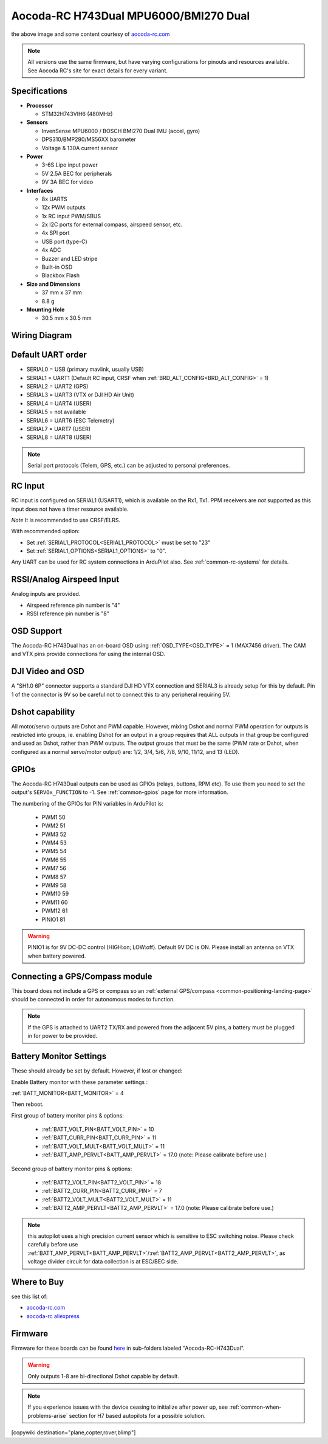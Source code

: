 .. _common-aocoda-h743dual:

======================================
Aocoda-RC H743Dual MPU6000/BMI270 Dual
======================================

.. image:: ../../../images/aocoda-h743dual/aocoda_h743dual.jpg
     :target: ../_images/aocoda-h743dual/aocoda_h743dual.jpg
    

the above image and some content courtesy of `aocoda-rc.com <https://www.aocoda-rc.com/>`__

.. note:: All versions use the same firmware, but have varying configurations for pinouts and resources available. See Aocoda RC's site for exact details for every variant. 

Specifications
==============

-  **Processor**

   -  STM32H743VIH6 (480MHz)


-  **Sensors**

   -  InvenSense MPU6000 / BOSCH BMI270 Dual IMU (accel, gyro) 
   -  DPS310/BMP280/MS56XX barometer
   -  Voltage & 130A current sensor


-  **Power**

   -  3-6S Lipo input power
   -  5V 2.5A BEC for peripherals
   -  9V 3A BEC for video


-  **Interfaces**

   -  8x UARTS
   -  12x PWM outputs
   -  1x RC input PWM/SBUS
   -  2x I2C ports for external compass, airspeed sensor, etc.
   -  4x SPI port
   -  USB port (type-C)
   -  4x ADC
   -  Buzzer and LED stripe
   -  Built-in OSD
   -  Blackbox Flash


-  **Size and Dimensions**

   - 37 mm x 37 mm
   - 8.8 g

-  **Mounting Hole**

   - 30.5 mm x 30.5 mm


Wiring Diagram
==================

.. image:: ../../../images/aocoda-h743dual/aocoda_h743dual_wiring_diagram.jpg
     :target: ../_images/aocoda-h743dual/aocoda_h743dual_wiring_diagram.jpg
  
Default UART order
==================

- SERIAL0 = USB (primary mavlink, usually USB)
- SERIAL1 = UART1 (Default RC input, CRSF when :ref:`BRD_ALT_CONFIG<BRD_ALT_CONFIG>` = 1)
- SERIAL2 = UART2 (GPS) 
- SERIAL3 = UART3 (VTX or DJI HD Air Unit)
- SERIAL4 = UART4 (USER)
- SERIAL5 = not available
- SERIAL6 = UART6 (ESC Telemetry)
- SERIAL7 = UART7 (USER)
- SERIAL8 = UART8 (USER)

.. note:: Serial port protocols (Telem, GPS, etc.) can be adjusted to personal preferences.

RC Input
========

RC input is configured on SERIAL1 (USART1), which is available on the Rx1, Tx1. PPM receivers are *not* supported as this input does not have a timer resource available. 

*Note* It is recommended to use CRSF/ELRS.

With recommended option:

- Set :ref:`SERIAL1_PROTOCOL<SERIAL1_PROTOCOL>` must be set to "23"
- Set :ref:`SERIAL1_OPTIONS<SERIAL1_OPTIONS>` to "0".

Any UART can be used for RC system connections in ArduPilot also. See :ref:`common-rc-systems` for details.

RSSI/Analog Airspeed Input
==========================

Analog inputs are provided.

- Airspeed reference pin number is "4"
- RSSI reference pin number is "8"

OSD Support
===========

The Aocoda-RC H743Dual has an on-board OSD using :ref:`OSD_TYPE<OSD_TYPE>` =  1 (MAX7456 driver). The CAM and VTX pins provide connections for using the internal OSD.

DJI Video and OSD
=================

A "SH1.0 6P" connector supports a standard DJI HD VTX connection and SERIAL3 is already setup for this by default.  Pin 1 of the connector is 9V so be careful not to connect this to any peripheral requiring 5V.


Dshot capability
================

All motor/servo outputs are Dshot and PWM capable. However, mixing Dshot and normal PWM operation for outputs is restricted into groups, ie. enabling Dshot for an output in a group requires that ALL outputs in that group be configured and used as Dshot, rather than PWM outputs. The output groups that must be the same (PWM rate or Dshot, when configured as a normal servo/motor output) are: 1/2, 3/4, 5/6, 7/8, 9/10, 11/12, and 13 (LED).

GPIOs
=====

The Aocoda-RC H743Dual outputs can be used as GPIOs (relays, buttons, RPM etc). To use them you need to set the output's ``SERVOx_FUNCTION`` to -1. See :ref:`common-gpios` page for more information.

The numbering of the GPIOs for PIN variables in ArduPilot is:

 - PWM1 50
 - PWM2 51
 - PWM3 52
 - PWM4 53
 - PWM5 54
 - PWM6 55
 - PWM7 56
 - PWM8 57
 - PWM9 58
 - PWM10 59
 - PWM11 60
 - PWM12 61
 - PINIO1 81

.. warning:: PINIO1 is for 9V DC-DC control (HIGH:on; LOW:off). Default 9V DC is ON. Please install an antenna on VTX when battery powered.

Connecting a GPS/Compass module
===============================

This board does not include a GPS or compass so an :ref:`external GPS/compass <common-positioning-landing-page>` should be connected in order for autonomous modes to function.

.. note:: If the GPS is attached to UART2 TX/RX and powered from the adjacent 5V pins, a battery must be plugged in for power to be provided.

Battery Monitor Settings
========================

These should already be set by default. However, if lost or changed:

Enable Battery monitor with these parameter settings :

:ref:`BATT_MONITOR<BATT_MONITOR>` = 4

Then reboot.

First group of battery monitor pins & options:

 - :ref:`BATT_VOLT_PIN<BATT_VOLT_PIN>` = 10
 - :ref:`BATT_CURR_PIN<BATT_CURR_PIN>` = 11
 - :ref:`BATT_VOLT_MULT<BATT_VOLT_MULT>` = 11 
 - :ref:`BATT_AMP_PERVLT<BATT_AMP_PERVLT>` = 17.0 (note: Please calibrate before use.)

Second group of battery monitor pins & options:

 - :ref:`BATT2_VOLT_PIN<BATT2_VOLT_PIN>` = 18
 - :ref:`BATT2_CURR_PIN<BATT2_CURR_PIN>` = 7
 - :ref:`BATT2_VOLT_MULT<BATT2_VOLT_MULT>` = 11 
 - :ref:`BATT2_AMP_PERVLT<BATT2_AMP_PERVLT>` = 17.0 (note: Please calibrate before use.)

.. note:: this autopilot uses a high precision current sensor which is sensitive to ESC switching noise. Please check carefully before use :ref:`BATT_AMP_PERVLT<BATT_AMP_PERVLT>`/:ref:`BATT2_AMP_PERVLT<BATT2_AMP_PERVLT>`, as voltage divider circuit for data collection is at ESC/BEC side.

Where to Buy
============

see this list of:

- `aocoda-rc.com <https://www.aocoda-rc.com/>`__
- `aocoda-rc aliexpress <https://www.aliexpress.com/item/1005005610849417.html>`__


Firmware
========

Firmware for these boards can be found `here <https://firmware.ardupilot.org>`_ in  sub-folders labeled
"Aocoda-RC-H743Dual".

.. warning:: Only outputs 1-8 are bi-directional Dshot capable by default. 

.. note:: If you experience issues with the device ceasing to initialize after power up, see :ref:`common-when-problems-arise` section for H7 based autopilots for a possible solution.

[copywiki destination="plane,copter,rover,blimp"]
